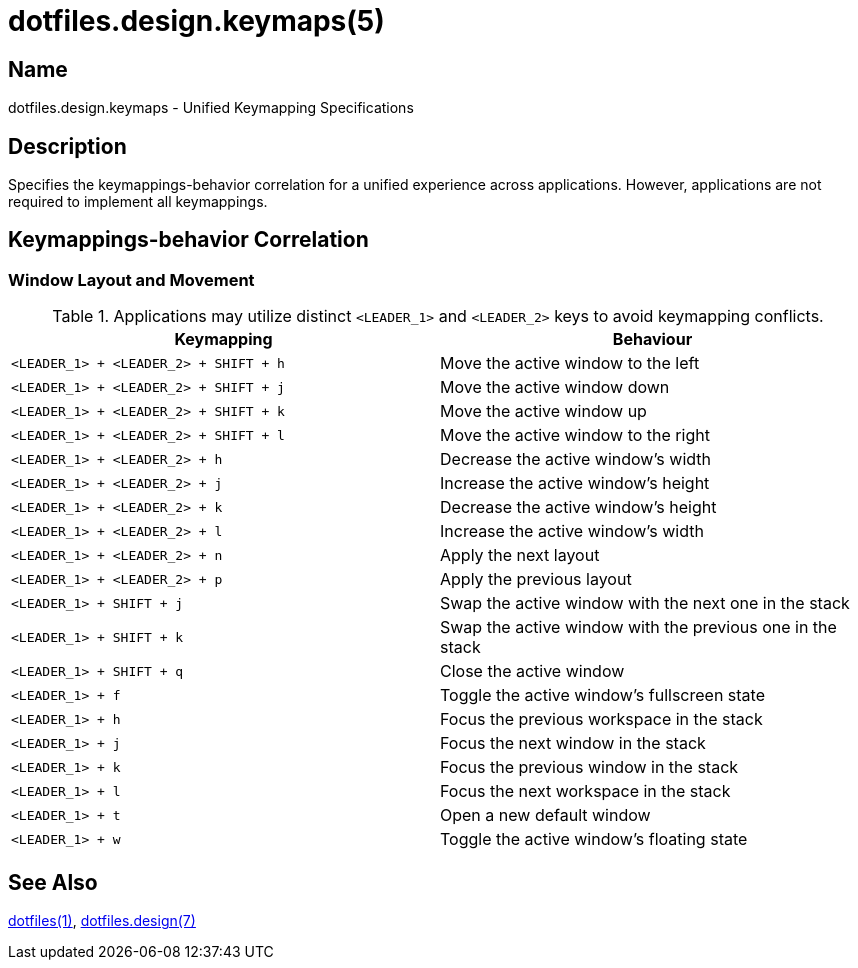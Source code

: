 = dotfiles.design.keymaps(5)
:dotfiles-1: https://github.com/trueNAHO/dotfiles/blob/master/README.adoc
:dotfiles-design-7: https://github.com/trueNAHO/dotfiles/blob/master/docs/design/main.adoc

== Name

dotfiles.design.keymaps - Unified Keymapping Specifications

== Description

Specifies the keymappings-behavior correlation for a unified experience across
applications. However, applications are not required to implement all
keymappings.

== Keymappings-behavior Correlation

=== Window Layout and Movement

.Applications may utilize distinct `<LEADER_1>` and `<LEADER_2>` keys to avoid keymapping conflicts.
|===
| Keymapping | Behaviour

| `<LEADER_1> + <LEADER_2> + SHIFT + h`
| Move the active window to the left

| `<LEADER_1> + <LEADER_2> + SHIFT + j`
| Move the active window down

| `<LEADER_1> + <LEADER_2> + SHIFT + k`
| Move the active window up

| `<LEADER_1> + <LEADER_2> + SHIFT + l`
| Move the active window to the right

| `<LEADER_1> + <LEADER_2> + h`
| Decrease the active window's width

| `<LEADER_1> + <LEADER_2> + j`
| Increase the active window's height

| `<LEADER_1> + <LEADER_2> + k`
| Decrease the active window's height

| `<LEADER_1> + <LEADER_2> + l`
| Increase the active window's width

| `<LEADER_1> + <LEADER_2> + n`
| Apply the next layout

| `<LEADER_1> + <LEADER_2> + p`
| Apply the previous layout

| `<LEADER_1> + SHIFT + j`
| Swap the active window with the next one in the stack

| `<LEADER_1> + SHIFT + k`
| Swap the active window with the previous one in the stack

| `<LEADER_1> + SHIFT + q`
| Close the active window

| `<LEADER_1> + f`
| Toggle the active window's fullscreen state

| `<LEADER_1> + h`
| Focus the previous workspace in the stack

| `<LEADER_1> + j`
| Focus the next window in the stack

| `<LEADER_1> + k`
| Focus the previous window in the stack

| `<LEADER_1> + l`
| Focus the next workspace in the stack

| `<LEADER_1> + t`
| Open a new default window

| `<LEADER_1> + w`
| Toggle the active window's floating state
|===

== See Also

{dotfiles-1}[dotfiles(1)], {dotfiles-design-7}[dotfiles.design(7)]
